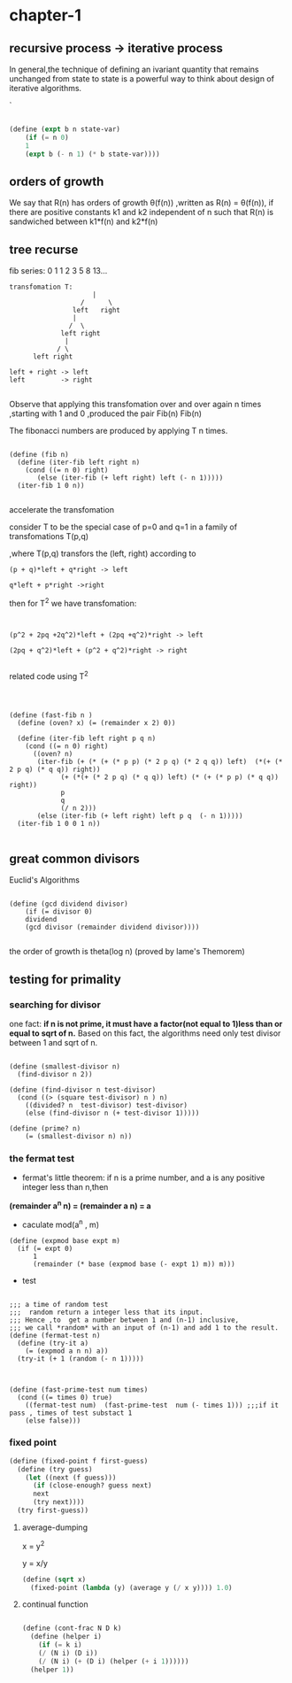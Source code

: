 

#+HTML_HEAD: <link rel="stylesheet" type="text/css" href="../css/simple-frame.css" />
* chapter-1
**  recursive process -> iterative process  

In general,the technique of defining an ivariant quantity that remains unchanged from state to state is a powerful way to think about design of iterative algorithms.

`
#+BEGIN_SRC scheme

(define (expt b n state-var)
	(if (= n 0)
	1
	(expt b (- n 1) (* b state-var))))

#+END_SRC
**  orders of growth  

 We say that R(n) has orders of growth \theta(f(n)) ,written as R(n) = \theta(f(n)),
 if there are positive constants k1 and k2 independent of n such that R(n)
 is sandwiched  between k1*f(n) and k2*f(n)
**  tree recurse

fib series: 0 1 1 2 3 5 8 13...
#+BEGIN_EXAMPLE
transfomation T:
                     |
                  /      \               
                left   right   
                |                       
               /  \                   
             left right      
              |                      
            / \                     
      left right          

left + right -> left
left         -> right

#+END_EXAMPLE

Observe that applying this transfomation over and over again n times ,starting with 1 and 0 ,produced  the pair Fib(n) Fib(n)

The fibonacci numbers are produced by applying T n times.

#+BEGIN_SRC 

(define (fib n)
  (define (iter-fib left right n)
    (cond ((= n 0) right)
	   (else (iter-fib (+ left right) left (- n 1)))))
  (iter-fib 1 0 n))

#+END_SRC

accelerate the transfomation

consider T to be the special case of p=0 and q=1 in a family of transfomations T(p,q)

,where T(p,q) transfors the (left, right) according to


#+BEGIN_SRC 
(p + q)*left + q*right -> left

q*left + p*right ->right
#+END_SRC

then for T^2 we have transfomation:

#+BEGIN_SRC 


(p^2 + 2pq +2q^2)*left + (2pq +q^2)*right -> left

(2pq + q^2)*left + (p^2 + q^2)*right -> right

#+END_SRC
related code using T^2

#+BEGIN_SRC 



(define (fast-fib n )
  (define (oven? x) (= (remainder x 2) 0))
  
  (define (iter-fib left right p q n)
    (cond ((= n 0) right)
	  ((oven? n)
	   (iter-fib (+ (* (+ (* p p) (* 2 p q) (* 2 q q)) left)  (*(+ (* 2 p q) (* q q)) right))
		     (+ (*(+ (* 2 p q) (* q q)) left) (* (+ (* p p) (* q q)) right))
		     p
		     q
		     (/ n 2)))
	   (else (iter-fib (+ left right) left p q  (- n 1)))))
  (iter-fib 1 0 0 1 n))

#+END_SRC

**  great common divisors

Euclid's Algorithms

#+BEGIN_SRC 

(define (gcd dividend divisor)
	(if (= divisor 0)
	dividend
	(gcd divisor (remainder dividend divisor))))

#+END_SRC
the order of growth is theta(log n) (proved by lame's Themorem)

**  testing for primality

***  searching for divisor    
 one fact: *if n is not prime, it must have a factor(not equal to 1)less than or equal to sqrt of n.* 
 Based on this fact, the algorithms need only test divisor between 1 and sqrt of n.

 #+BEGIN_SRC 

 (define (smallest-divisor n)
   (find-divisor n 2))

 (define (find-divisor n test-divisor)
   (cond ((> (square test-divisor) n ) n)
	 ((divided? n  test-divisor) test-divisor)
	 (else (find-divisor n (+ test-divisor 1)))))

 (define (prime? n)
	 (= (smallest-divisor n) n))
 #+END_SRC

***  the fermat test

+ fermat's little theorem:
 if n is a prime number, and a is any positive integer less than n,then     
*(remainder a^n n) = (remainder a n) = a*

+ caculate mod(a^n , m)
#+BEGIN_SRC 
(define (expmod base expt m)
  (if (= expt 0)
      1
      (remainder (* base (expmod base (- expt 1) m)) m)))
#+END_SRC
+ test
#+BEGIN_SRC 

;;; a time of random test
;;;  random return a integer less that its input.
;;; Hence ,to  get a number between 1 and (n-1) inclusive,
;;; we call *random* with an input of (n-1) and add 1 to the result.
(define (fermat-test n)
  (define (try-it a)
    (= (expmod a n n) a))
  (try-it (+ 1 (random (- n 1)))))
    


(define (fast-prime-test num times)
  (cond ((= times 0) true)
	((fermat-test num)  (fast-prime-test  num (- times 1))) ;;;if it pass , times of test substact 1
	(else false)))	
#+END_SRC  



*** fixed point
#+BEGIN_SRC scheme
(define (fixed-point f first-guess)
  (define (try guess)
    (let ((next (f guess)))
      (if (close-enough? guess next)
	  next
	  (try next))))
  (try first-guess))
#+END_SRC
**** average-dumping
x = y^2

y = x/y

#+BEGIN_SRC scheme 
(define (sqrt x)
  (fixed-point (lambda (y) (average y (/ x y)))) 1.0)
#+END_SRC


**** continual function
#+BEGIN_SRC scheme

(define (cont-frac N D k)
  (define (helper i)
    (if (= k i)
	(/ (N i) (D i))
	(/ (N i) (+ (D i) (helper (+ i 1))))))
  (helper 1))

#+END_SRC
